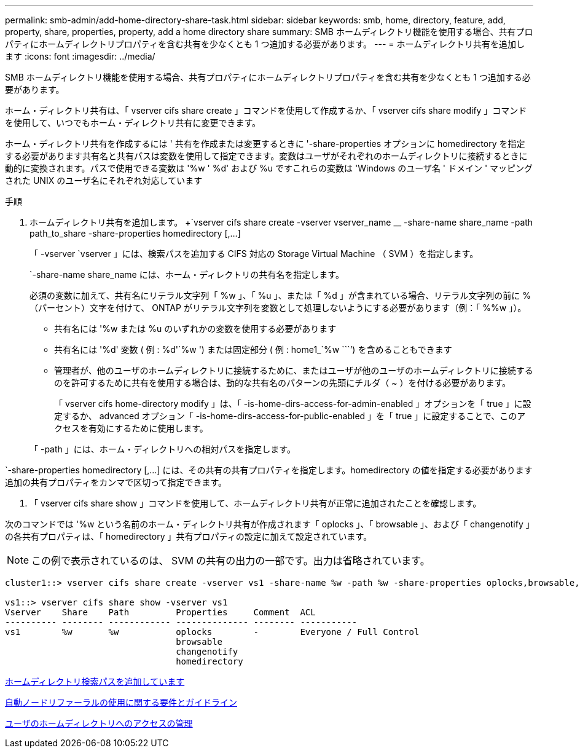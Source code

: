 ---
permalink: smb-admin/add-home-directory-share-task.html 
sidebar: sidebar 
keywords: smb, home, directory, feature, add, property, share, properties, property, add a home directory share 
summary: SMB ホームディレクトリ機能を使用する場合、共有プロパティにホームディレクトリプロパティを含む共有を少なくとも 1 つ追加する必要があります。 
---
= ホームディレクトリ共有を追加します
:icons: font
:imagesdir: ../media/


[role="lead"]
SMB ホームディレクトリ機能を使用する場合、共有プロパティにホームディレクトリプロパティを含む共有を少なくとも 1 つ追加する必要があります。

ホーム・ディレクトリ共有は、「 vserver cifs share create 」コマンドを使用して作成するか、「 vserver cifs share modify 」コマンドを使用して、いつでもホーム・ディレクトリ共有に変更できます。

ホーム・ディレクトリ共有を作成するには ' 共有を作成または変更するときに '-share-properties オプションに homedirectory を指定する必要があります共有名と共有パスは変数を使用して指定できます。変数はユーザがそれぞれのホームディレクトリに接続するときに動的に変換されます。パスで使用できる変数は '%w ' %d' および %u ですこれらの変数は 'Windows のユーザ名 ' ドメイン ' マッピングされた UNIX のユーザ名にそれぞれ対応しています

.手順
. ホームディレクトリ共有を追加します。 +`vserver cifs share create -vserver vserver_name __ -share-name share_name -path path_to_share -share-properties homedirectory [,...]
+
「 -vserver `vserver 」には、検索パスを追加する CIFS 対応の Storage Virtual Machine （ SVM ）を指定します。

+
`-share-name share_name には、ホーム・ディレクトリの共有名を指定します。

+
必須の変数に加えて、共有名にリテラル文字列「 %w 」、「 %u 」、または「 %d 」が含まれている場合、リテラル文字列の前に % （パーセント）文字を付けて、 ONTAP がリテラル文字列を変数として処理しないようにする必要があります（例：「 %%w 」）。

+
** 共有名には '%w または %u のいずれかの変数を使用する必要があります
** 共有名には '%d' 変数 ( 例 : %d'`%w ') または固定部分 ( 例 : home1_`%w ````') を含めることもできます
** 管理者が、他のユーザのホームディレクトリに接続するために、またはユーザが他のユーザのホームディレクトリに接続するのを許可するために共有を使用する場合は、動的な共有名のパターンの先頭にチルダ（ ~ ）を付ける必要があります。
+
「 vserver cifs home-directory modify 」は、「 -is-home-dirs-access-for-admin-enabled 」オプションを「 true 」に設定するか、 advanced オプション「 -is-home-dirs-access-for-public-enabled 」を「 true 」に設定することで、このアクセスを有効にするために使用します。



+
「 -path 」には、ホーム・ディレクトリへの相対パスを指定します。



`-share-properties homedirectory [,...] には、その共有の共有プロパティを指定します。homedirectory の値を指定する必要があります追加の共有プロパティをカンマで区切って指定できます。

. 「 vserver cifs share show 」コマンドを使用して、ホームディレクトリ共有が正常に追加されたことを確認します。


次のコマンドでは '%w という名前のホーム・ディレクトリ共有が作成されます「 oplocks 」、「 browsable 」、および「 changenotify 」の各共有プロパティは、「 homedirectory 」共有プロパティの設定に加えて設定されています。

[NOTE]
====
この例で表示されているのは、 SVM の共有の出力の一部です。出力は省略されています。

====
[listing]
----
cluster1::> vserver cifs share create -vserver vs1 -share-name %w -path %w -share-properties oplocks,browsable,changenotify,homedirectory

vs1::> vserver cifs share show -vserver vs1
Vserver    Share    Path         Properties     Comment  ACL
---------- -------- ------------ -------------- -------- -----------
vs1        %w       %w           oplocks        -        Everyone / Full Control
                                 browsable
                                 changenotify
                                 homedirectory
----
xref:add-home-directory-search-path-task.adoc[ホームディレクトリ検索パスを追加しています]

xref:requirements-automatic-node-referrals-concept.adoc[自動ノードリファーラルの使用に関する要件とガイドライン]

xref:manage-accessibility-users-home-directories-task.adoc[ユーザのホームディレクトリへのアクセスの管理]
